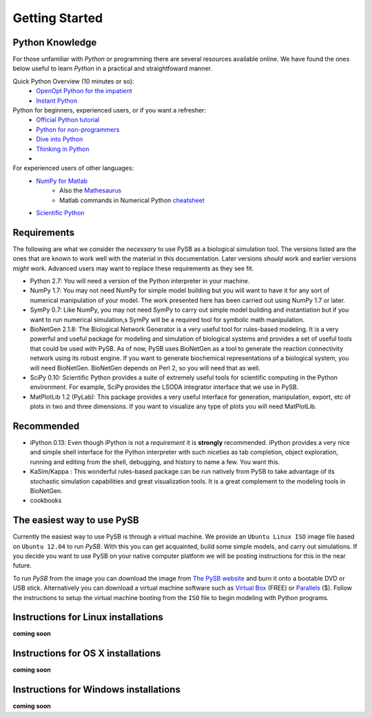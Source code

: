 Getting Started
===============

Python Knowledge 
---------------- 

For those unfamiliar with *Python* or programming there are several
resources available online. We have found the ones below useful to
learn *Python* in a practical and straightfoward manner.

Quick Python Overview (10 minutes or so): 
   * `OpenOpt Python for the impatient <http://openopt.org/PythonIntroduction>`_
   * `Instant Python <http://hetland.org/writing/instant-python.html>`_
   
Python for beginners, experienced users, or if you want a refresher:
   * `Official Python tutorial <http://docs.python.org/tutorial/>`_
   * `Python for non-programmers <http://wiki.python.org/moin/BeginnersGuide/NonProgrammers>`_
   * `Dive into Python <http://www.diveintopython.net/>`_
   * `Thinking in Python <http://www.mindview.net/Books/TIPython>`_
   * 

For experienced users of other languages:
   * `NumPy for Matlab <http://www.scipy.org/NumPy_for_Matlab_Users/>`_
      * Also the `Mathesaurus <http://mathesaurus.sourceforge.net/matlab-numpy.html>`_
      * Matlab commands in Numerical Python `cheatsheet <http://mathesaurus.sourceforge.net/matlab-python-xref.pdf>`_
   * `Scientific Python <http://www.scipy.org/>`_

Requirements
------------

The following are what we consider the *necessary* to use PySB as a
biological simulation tool. The versions listed are the ones that are
known to work well with the material in this documentation. Later
versions *should* work and earlier versions *might* work. Advanced
users may want to replace these requirements as they see fit. 

* Python 2.7: You will need a version of the Python interpreter in your
  machine. 
* NumPy 1.7: You may not need NumPy for simple model building but you will
  want to have it for any sort of numerical manipulation of your
  model. The work presented here has been carried out using NumPy 1.7
  or later. 
* SymPy 0.7: Like NumPy, you may not need SymPy to carry out simple
  model building and instantiation but if you want to run numerical
  simulation,s SymPy will be a required tool for symbolic math manipulation.
* BioNetGen 2.1.8: The Biological Network Generator is a very useful tool
  for rules-based modeling. It is a very powerful and useful package
  for modeling and simulation of biological systems and provides a set
  of useful tools that could be used with PySB. As of now, PySB uses
  BioNetGen as a tool to generate the reaction connectivity network
  using its robust engine. If you want to generate biochemical
  representations of a biological system, you will need
  BioNetGen. BioNetGen depends on Perl 2, so you will need that as
  well. 
* SciPy 0.10: Scientific Python provides a suite of extremely useful
  tools for scientific computing in the Python environment. For
  example, SciPy provides the LSODA integrator interface that we use
  in PySB. 
* MatPlotLib 1.2 (PyLab): This package provides a very useful
  interface for generation, manipulation, export, etc of plots in two
  and three dimensions. If you want to visualize any type of plots you
  will need MatPlotLib. 


Recommended
-----------
* iPython 0.13: Even though iPython is not a *requirement* it is
  **strongly** recommended. iPython provides a very nice and simple
  shell interface for the Python interpreter with such niceties as tab
  completion, object exploration, running and editing from the shell,
  debugging, and history to name a few. You want this. 
* KaSim/Kappa : This wonderful rules-based package can be run natively
  from PySB to take advantage of its stochastic simulation
  capabilities and great visualization tools. It is a great complement
  to the modeling tools in BioNetGen.
* cookbooks 

The easiest way to use PySB
--------------------------- 

Currently the easiest way to use PySB is through a virtual machine. We
provide an ``Ubuntu Linux ISO`` image file based on ``Ubuntu 12.04``
to run *PySB*. With this you can get acquainted, build some simple
models, and carry out simulations. If you decide you want to use PySB
on your native computer platform we will be posting instructions for
this in the near future. 

To run *PySB* from the image you can download the image from `The PySB
website <http://pysb.org>`_ and burn it onto a bootable DVD or USB
stick. Alternatively you can download a virtual machine software such
as `Virtual Box <https://www.virtualbox.org/>`_ (FREE) or `Parallels
<http://www.parallels.com/>`_ ($). Follow the instructions to setup
the virtual machine booting from the ``ISO`` file to begin modeling
with Python programs.

Instructions for Linux installations
------------------------------------

**coming soon**

Instructions for OS X installations
-----------------------------------

**coming soon**

Instructions for Windows installations
--------------------------------------

**coming soon**
